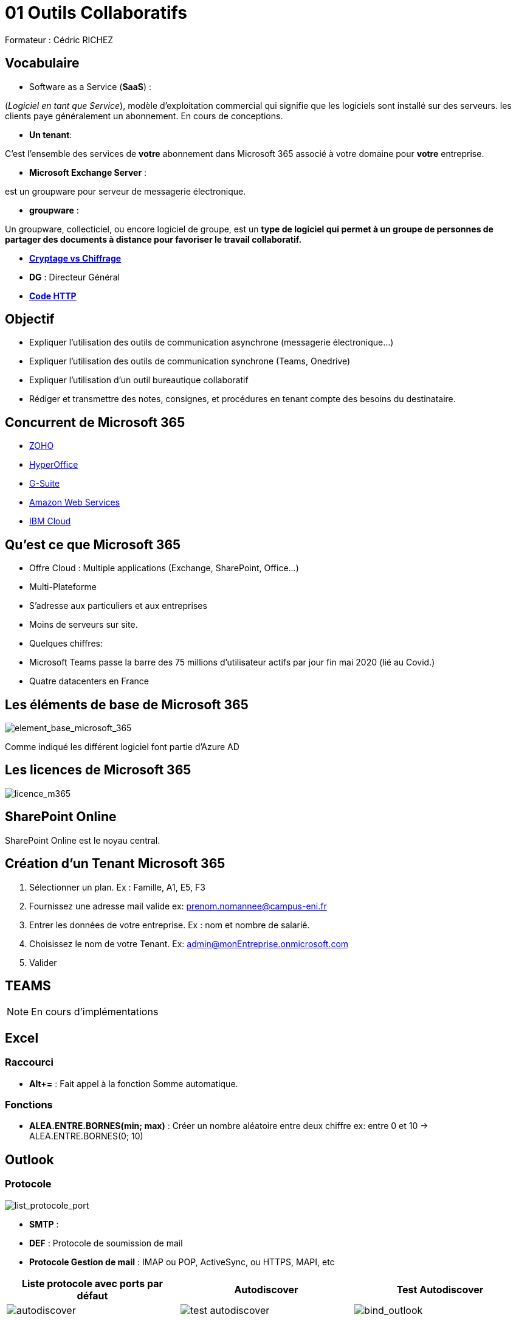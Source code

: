 =  01 Outils Collaboratifs

:imagesdir: /images/notes/eni/TSSR2023/modules/01/outils-collaboratifs/

Formateur : Cédric RICHEZ

== Vocabulaire

* Software as a Service (*SaaS*) : 
****
(_Logiciel en tant que Service_), modèle d'exploitation commercial qui signifie que les logiciels sont installé sur des serveurs. les clients paye généralement un abonnement.
En cours de conceptions.
****
* *Un tenant*:
****
C'est l'ensemble des services de *votre* abonnement dans Microsoft 365 associé à votre domaine pour *votre* entreprise.
****
* *Microsoft Exchange Server* :
****
est un groupware pour serveur de messagerie électronique.
****
* *groupware* : 
****
Un groupware, collecticiel, ou encore logiciel de groupe, est un *type de logiciel qui permet à un groupe de personnes de partager des documents à distance pour favoriser le travail collaboratif.*
****
- link:https://www.primx.eu/fr/abc-chiffrement/chiffrement-vs-cryptage-quelles-differences/#:~:text=Le%20terme%20de%20cryptage%20et,revient%20%C3%A0%20d%C3%A9coder%20sans%20cl%C3%A9.[**Cryptage vs Chiffrage**]
- **DG** : Directeur Général
- link:https://fr.wikipedia.org/wiki/Liste_des_codes_HTTP[**Code HTTP**]

== Objectif

* Expliquer l'utilisation des outils de communication asynchrone (messagerie électronique...)
* Expliquer l'utilisation des outils de communication synchrone (Teams, Onedrive)
* Expliquer l'utilisation d'un outil bureautique collaboratif
* Rédiger et transmettre des notes, consignes, et procédures en tenant compte des besoins du destinataire.

== Concurrent de Microsoft 365

- https://www.zoho.com/fr/?utm_source=zohocorp&utm_medium=referral&utm_campaign=internal[ZOHO]
- https://www.hyperoffice.com/[HyperOffice]
- https://workspace.google.com/[G-Suite]
- https://aws.amazon.com/fr/?nc2=h_lg[Amazon Web Services]
- https://www.ibm.com/fr-fr/cloud[IBM Cloud]

== Qu'est ce que Microsoft 365

- Offre Cloud : Multiple applications (Exchange, SharePoint, Office...)
- Multi-Plateforme
- S'adresse aux particuliers et aux entreprises
- Moins de serveurs sur site.
- Quelques chiffres:
  - Microsoft Teams passe la barre des 75 millions d'utilisateur actifs par jour fin mai 2020 (lié au Covid.)
  - Quatre datacenters en France

== Les éléments de base de Microsoft 365

image::01_base_microsoft_365.png[element_base_microsoft_365]

Comme indiqué les différent logiciel font partie d'Azure AD

== Les licences de Microsoft 365

image::01_licences_m365.png[licence_m365]

== SharePoint Online

SharePoint Online est le noyau central.

== Création d'un Tenant Microsoft 365

1. Sélectionner un plan. Ex : Famille, A1, E5, F3
2. Fournissez une adresse mail valide ex: prenom.nomannee@campus-eni.fr
3. Entrer les données de votre entreprise. Ex : nom et nombre de salarié.
4. Choisissez le nom de votre Tenant. Ex: admin@monEntreprise.onmicrosoft.com
5. Valider

== TEAMS

NOTE: En cours d'implémentations

== Excel

=== Raccourci

- *Alt+=* : Fait appel à la fonction Somme automatique.

=== Fonctions

- *ALEA.ENTRE.BORNES(min; max)* : Créer un nombre aléatoire entre deux chiffre ex: entre 0 et 10 -> ALEA.ENTRE.BORNES(0; 10)

== Outlook

=== Protocole
image::02_protocole_mail.png[list_protocole_port]
- *SMTP* :
- *DEF* : Protocole de soumission de mail
- *Protocole Gestion de mail* : IMAP ou POP, ActiveSync, ou HTTPS, MAPI, etc

|===
|**Liste protocole avec ports par défaut** | **Autodiscover** | **Test Autodiscover**

a|image::02_protocole_mail_1.png[autodiscover] a| image::02_protocole_mail_2.png[test autodiscover] a|image::02_protocole_mail_3.png['bind_outlook']
|===



=== Les port TLS/SSL chiffre les donnée mais n'est pas du cryptage

=== Divers

- Il est possible de transformer un mail en rendez-vous en l'envoyant dans le calendrier.
- Les règles sont transférable

== Dépannage outlook

- adresse de test : https://testconnectivity.microsoft.com/tests/o365[Test mail]
- Mode sans échec *Win+R* : *outlook.exe /safe*
